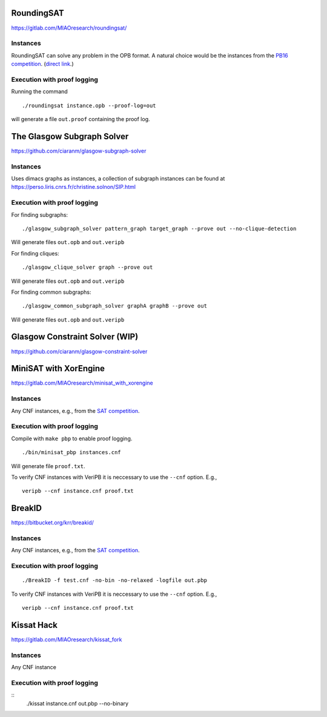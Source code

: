 RoundingSAT
===========

https://gitlab.com/MIAOresearch/roundingsat/

Instances
---------

RoundingSAT can solve any problem in the OPB format. A natural choice
would be the instances from the
`PB16 competition <http://www.cril.univ-artois.fr/PB16/>`_.
(`direct link <http://www.cril.univ-artois.fr/PB16/bench/PB16-used.tar>`_.)


Execution with proof logging
----------------------------

Running the command

::

    ./roundingsat instance.opb --proof-log=out

will generate a file ``out.proof`` containing the proof log.

The Glasgow Subgraph Solver
===========================


https://github.com/ciaranm/glasgow-subgraph-solver

Instances
---------

Uses dimacs graphs as instances, a collection of subgraph instances
can be found at https://perso.liris.cnrs.fr/christine.solnon/SIP.html

Execution with proof logging
----------------------------

For finding subgraphs:

::

    ./glasgow_subgraph_solver pattern_graph target_graph --prove out --no-clique-detection

Will generate files ``out.opb`` and ``out.veripb``


For finding cliques:

::

    ./glasgow_clique_solver graph --prove out

Will generate files ``out.opb`` and ``out.veripb``


For finding common subgraphs:

::

    ./glasgow_common_subgraph_solver graphA graphB --prove out

Will generate files ``out.opb`` and ``out.veripb``


Glasgow Constraint Solver (WIP)
===============================

https://github.com/ciaranm/glasgow-constraint-solver



MiniSAT with XorEngine
======================

https://gitlab.com/MIAOresearch/minisat_with_xorengine

Instances
---------

Any CNF instances, e.g., from the `SAT competition <https://satcompetition.github.io/2020/>`_.

Execution with proof logging
----------------------------

Compile with ``make pbp`` to enable proof logging.

::

    ./bin/minisat_pbp instances.cnf


Will generate file ``proof.txt``.

To verify CNF instances with VeriPB it is neccessary to use the
``--cnf`` option. E.g.,

::

    veripb --cnf instance.cnf proof.txt


BreakID
=======

https://bitbucket.org/krr/breakid/

Instances
---------

Any CNF instances, e.g., from the `SAT competition <https://satcompetition.github.io/2020/>`_.

Execution with proof logging
----------------------------

::

    ./BreakID -f test.cnf -no-bin -no-relaxed -logfile out.pbp

To verify CNF instances with VeriPB it is neccessary to use the
``--cnf`` option. E.g.,

::

    veripb --cnf instance.cnf proof.txt


Kissat Hack
===========

https://gitlab.com/MIAOresearch/kissat_fork

Instances
---------

Any CNF instance

Execution with proof logging
----------------------------

::
    ./kissat instance.cnf out.pbp --no-binary